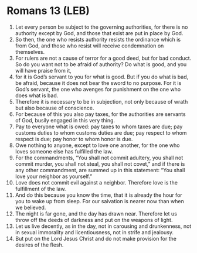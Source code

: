 * Romans 13 (LEB)
:PROPERTIES:
:ID: LEB/45-ROM13
:END:

1. Let every person be subject to the governing authorities, for there is no authority except by God, and those that exist are put in place by God.
2. So then, the one who resists authority resists the ordinance which is from God, and those who resist will receive condemnation on themselves.
3. For rulers are not a cause of terror for a good deed, but for bad conduct. So do you want not to be afraid of authority? Do what is good, and you will have praise from it,
4. for it is God’s servant to you for what is good. But if you do what is bad, be afraid, because it does not bear the sword to no purpose. For it is God’s servant, the one who avenges for punishment on the one who does what is bad.
5. Therefore it is necessary to be in subjection, not only because of wrath but also because of conscience.
6. For because of this you also pay taxes, for the authorities are servants of God, busily engaged in this very thing.
7. Pay to everyone what is owed: pay taxes to whom taxes are due; pay customs duties to whom customs duties are due; pay respect to whom respect is due; pay honor to whom honor is due.
8. Owe nothing to anyone, except to love one another, for the one who loves someone else has fulfilled the law.
9. For the commandments, “You shall not commit adultery, you shall not commit murder, you shall not steal, you shall not covet,” and if there is any other commandment, are summed up in this statement: “You shall love your neighbor as yourself.”
10. Love does not commit evil against a neighbor. Therefore love is the fulfillment of the law.
11. And do this because you know the time, that it is already the hour for you to wake up from sleep. For our salvation is nearer now than when we believed.
12. The night is far gone, and the day has drawn near. Therefore let us throw off the deeds of darkness and put on the weapons of light.
13. Let us live decently, as in the day, not in carousing and drunkenness, not in sexual immorality and licentiousness, not in strife and jealousy.
14. But put on the Lord Jesus Christ and do not make provision for the desires of the flesh.
